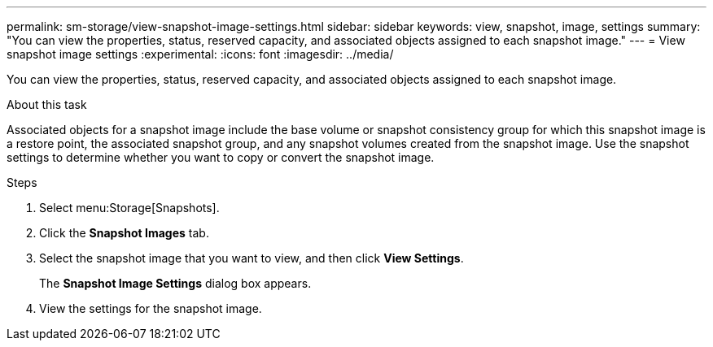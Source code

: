 ---
permalink: sm-storage/view-snapshot-image-settings.html
sidebar: sidebar
keywords: view, snapshot, image, settings
summary: "You can view the properties, status, reserved capacity, and associated objects assigned to each snapshot image."
---
= View snapshot image settings
:experimental:
:icons: font
:imagesdir: ../media/

[.lead]
You can view the properties, status, reserved capacity, and associated objects assigned to each snapshot image.

.About this task

Associated objects for a snapshot image include the base volume or snapshot consistency group for which this snapshot image is a restore point, the associated snapshot group, and any snapshot volumes created from the snapshot image. Use the snapshot settings to determine whether you want to copy or convert the snapshot image.

.Steps

. Select menu:Storage[Snapshots].
. Click the *Snapshot Images* tab.
. Select the snapshot image that you want to view, and then click *View Settings*.
+
The *Snapshot Image Settings* dialog box appears.

. View the settings for the snapshot image.
